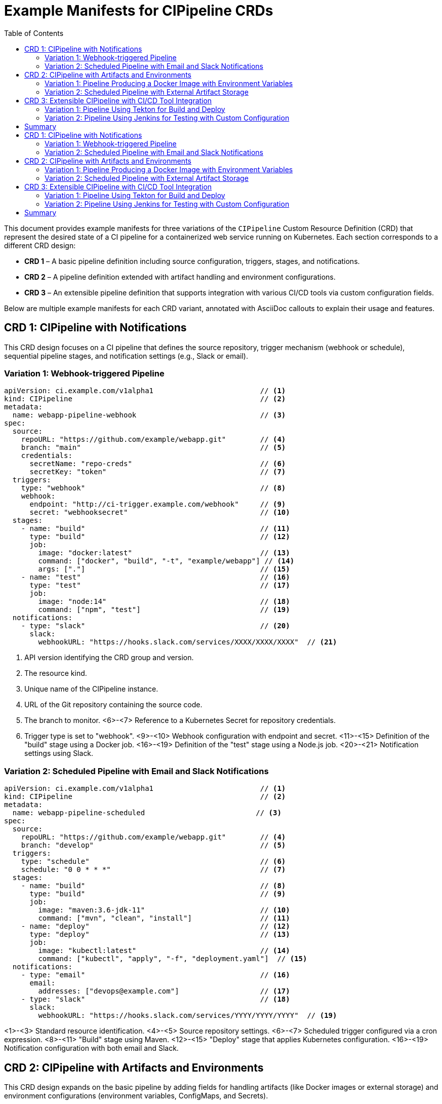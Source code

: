 = Example Manifests for CIPipeline CRDs
:toc:

This document provides example manifests for three variations of the `CIPipeline` Custom Resource Definition (CRD) that represent the desired state of a CI pipeline for a containerized web service running on Kubernetes. Each section corresponds to a different CRD design:

* **CRD 1** – A basic pipeline definition including source configuration, triggers, stages, and notifications.
* **CRD 2** – A pipeline definition extended with artifact handling and environment configurations.
* **CRD 3** – An extensible pipeline definition that supports integration with various CI/CD tools via custom configuration fields.

Below are multiple example manifests for each CRD variant, annotated with AsciiDoc callouts to explain their usage and features.

== CRD 1: CIPipeline with Notifications

This CRD design focuses on a CI pipeline that defines the source repository, trigger mechanism (webhook or schedule), sequential pipeline stages, and notification settings (e.g., Slack or email).

=== Variation 1: Webhook-triggered Pipeline

[source,yaml]
----
apiVersion: ci.example.com/v1alpha1                         // <1>
kind: CIPipeline                                            // <2>
metadata:
  name: webapp-pipeline-webhook                             // <3>
spec:
  source:
    repoURL: "https://github.com/example/webapp.git"        // <4>
    branch: "main"                                          // <5>
    credentials:
      secretName: "repo-creds"                              // <6>
      secretKey: "token"                                    // <7>
  triggers:
    type: "webhook"                                         // <8>
    webhook:
      endpoint: "http://ci-trigger.example.com/webhook"     // <9>
      secret: "webhooksecret"                               // <10>
  stages:
    - name: "build"                                         // <11>
      type: "build"                                         // <12>
      job:
        image: "docker:latest"                              // <13>
        command: ["docker", "build", "-t", "example/webapp"] // <14>
        args: ["."]                                         // <15>
    - name: "test"                                          // <16>
      type: "test"                                          // <17>
      job:
        image: "node:14"                                    // <18>
        command: ["npm", "test"]                            // <19>
  notifications:
    - type: "slack"                                         // <20>
      slack:
        webhookURL: "https://hooks.slack.com/services/XXXX/XXXX/XXXX"  // <21>
----
<1> API version identifying the CRD group and version.
<2> The resource kind.
<3> Unique name of the CIPipeline instance.
<4> URL of the Git repository containing the source code.
<5> The branch to monitor.
<6>-<7> Reference to a Kubernetes Secret for repository credentials.
<8> Trigger type is set to "webhook".
<9>-<10> Webhook configuration with endpoint and secret.
<11>-<15> Definition of the "build" stage using a Docker job.
<16>-<19> Definition of the "test" stage using a Node.js job.
<20>-<21> Notification settings using Slack.

=== Variation 2: Scheduled Pipeline with Email and Slack Notifications

[source,yaml]
----
apiVersion: ci.example.com/v1alpha1                         // <1>
kind: CIPipeline                                            // <2>
metadata:
  name: webapp-pipeline-scheduled                          // <3>
spec:
  source:
    repoURL: "https://github.com/example/webapp.git"        // <4>
    branch: "develop"                                       // <5>
  triggers:
    type: "schedule"                                        // <6>
    schedule: "0 0 * * *"                                   // <7>
  stages:
    - name: "build"                                         // <8>
      type: "build"                                         // <9>
      job:
        image: "maven:3.6-jdk-11"                           // <10>
        command: ["mvn", "clean", "install"]                // <11>
    - name: "deploy"                                        // <12>
      type: "deploy"                                        // <13>
      job:
        image: "kubectl:latest"                             // <14>
        command: ["kubectl", "apply", "-f", "deployment.yaml"]  // <15>
  notifications:
    - type: "email"                                         // <16>
      email:
        addresses: ["devops@example.com"]                   // <17>
    - type: "slack"                                         // <18>
      slack:
        webhookURL: "https://hooks.slack.com/services/YYYY/YYYY/YYYY"  // <19>
----
<1>-<3> Standard resource identification.
<4>-<5> Source repository settings.
<6>-<7> Scheduled trigger configured via a cron expression.
<8>-<11> "Build" stage using Maven.
<12>-<15> "Deploy" stage that applies Kubernetes configuration.
<16>-<19> Notification configuration with both email and Slack.

== CRD 2: CIPipeline with Artifacts and Environments

This CRD design expands on the basic pipeline by adding fields for handling artifacts (like Docker images or external storage) and environment configurations (environment variables, ConfigMaps, and Secrets).

=== Variation 1: Pipeline Producing a Docker Image with Environment Variables

[source,yaml]
----
apiVersion: ci.example.com/v1alpha1                         // <1>
kind: CIPipeline                                            // <2>
metadata:
  name: webapp-pipeline-artifacts-env                      // <3>
spec:
  source:
    repo: "https://github.com/example/webapp.git"           // <4>
    branch: "main"                                          // <5>
    credentials:
      secretName: "repo-creds"                              // <6>
      secretKey: "token"                                    // <7>
  triggers:
    type: "manual"                                          // <8>
  stages:
    - name: "build"                                         // <9>
      type: "build"                                         // <10>
      job:
        image: "docker:latest"                              // <11>
        command: ["docker", "build", "-t", "example/webapp:latest"]  // <12>
        args: ["."]                                         // <13>
  artifacts:
    image: "example/webapp:latest"                          // <14>
  environments:
    variables:
      - name: "ENV"                                         // <15>
        value: "production"                                 // <16>
    configMapRef:
      name: "webapp-config"                                 // <17>
    secretRef:
      name: "webapp-secrets"                                // <18>
----
<1>-<3> Standard resource identification.
<4>-<7> Source configuration including credentials.
<8> Trigger type set to manual.
<9>-<13> "Build" stage definition for producing the Docker image.
<14> Artifact field indicating the produced image.
<15>-<16> Environment variable for production.
<17>-<18> References to ConfigMap and Secret for environment settings.

=== Variation 2: Scheduled Pipeline with External Artifact Storage

[source,yaml]
----
apiVersion: ci.example.com/v1alpha1                         // <1>
kind: CIPipeline                                            // <2>
metadata:
  name: webapp-pipeline-external-artifact                 // <3>
spec:
  source:
    repo: "https://github.com/example/webapp.git"           // <4>
    branch: "release"                                      // <5>
  triggers:
    type: "schedule"                                       // <6>
    schedule: "30 2 * * *"                                 // <7>
  stages:
    - name: "test"                                         // <8>
      type: "test"                                         // <9>
      job:
        image: "python:3.8"                                // <10>
        command: ["pytest"]                                // <11>
  artifacts:
    storage: "s3://my-artifacts-bucket/webapp"             // <12>
  environments:
    variables:
      - name: "DEBUG"                                       // <13>
        value: "false"                                     // <14>
----
<1>-<3> Resource identification.
<4>-<5> Repository details.
<6>-<7> Scheduled trigger using a cron expression.
<8>-<11> "Test" stage defined with Python and pytest.
<12> External artifact storage location (e.g., an S3 bucket).
<13>-<14> Environment variable to disable debugging.

== CRD 3: Extensible CIPipeline with CI/CD Tool Integration

This CRD design enhances extensibility by supporting integration with various CI/CD tools through additional fields such as `tool` and `customConfig` in each pipeline stage. These fields allow users to specify tool-specific options without altering the core schema.

=== Variation 1: Pipeline Using Tekton for Build and Deploy

[source,yaml]
----
apiVersion: ci.example.com/v1alpha1                         // <1>
kind: CIPipeline                                            // <2>
metadata:
  name: webapp-pipeline-tekton                             // <3>
spec:
  source:
    repoURL: "https://github.com/example/webapp.git"        // <4>
    branch: "main"                                          // <5>
  triggers:
    type: "webhook"                                         // <6>
    webhook:
      endpoint: "http://tekton-trigger.example.com/webhook" // <7>
      secret: "tektonsecret"                                // <8>
  stages:
    - name: "build"                                         // <9>
      type: "build"                                         // <10>
      tool: "Tekton"                                        // <11>
      jobSpec:
        image: "tekton/build:latest"                        // <12>
        command: ["build-task"]                             // <13>
      customConfig:                                         // <14>
        task: "build-webapp"                                // <15>
    - name: "deploy"                                        // <16>
      type: "deploy"                                        // <17>
      tool: "Tekton"                                        // <18>
      jobSpec:
        image: "tekton/deploy:latest"                       // <19>
        command: ["deploy-task"]                            // <20>
      customConfig:                                         // <21>
        task: "deploy-webapp"                               // <22>
  artifacts:
    image: "example/webapp:latest"                          // <23>
  environments:
    variables:
      - name: "ENV"                                         // <24>
        value: "staging"                                    // <25>
----
<1>-<3> Standard resource identification.
<4>-<5> Source repository configuration.
<6>-<8> Webhook trigger settings configured for Tekton.
<9>-<10> "Build" stage definition.
<11> Specifies that Tekton is used for the build stage.
<12>-<13> Job specification for the build stage.
<14>-<15> Custom Tekton configuration for the build task.
<16>-<17> "Deploy" stage definition.
<18> Specifies Tekton is used for the deploy stage.
<19>-<20> Job specification for the deploy stage.
<21>-<22> Custom Tekton configuration for the deploy task.
<23> Artifact produced by the pipeline.
<24>-<25> Environment variable indicating the staging environment.

=== Variation 2: Pipeline Using Jenkins for Testing with Custom Configuration

[source,yaml]
----
apiVersion: ci.example.com/v1alpha1                         // <1>
kind: CIPipeline                                            // <2>
metadata:
  name: webapp-pipeline-jenkins-test                       // <3>
spec:
  source:
    repoURL: "https://github.com/example/webapp.git"        // <4>
    branch: "feature/ci-enhancements"                       // <5>
  triggers:
    type: "manual"                                         // <6>
  stages:
    - name: "test"                                          // <7>
      type: "test"                                          // <8>
      tool: "Jenkins"                                       // <9>
      jobSpec:
        image: "jenkins/inbound-agent:latest"               // <10>
        command: ["sh", "-c", "run-tests.sh"]               // <11>
      customConfig:                                         // <12>
        jobName: "Webapp-Test-Job"                          // <13>
        parameters:                                         // <14>
          - key: "ENV"                                      // <15>
            value: "testing"                                // <16>
  artifacts:
    storage: "http://artifact-server.example.com/artifacts" // <17>
----
<1>-<3> Standard CIPipeline resource identification.
<4>-<5> Source repository and branch details.
<6> Trigger type set to manual.
<7>-<8> "Test" stage definition.
<9> Specifies Jenkins as the CI/CD tool.
<10>-<11> Job specification for the test stage.
<12>-<16> Custom Jenkins configuration with job name and parameters.
<17> Artifact storage location for test results.

== Summary

This document showcased three variations of the `CIPipeline` CRD:

* **CRD 1** – Focuses on defining a pipeline with basic source, trigger, stage, and notification configurations.
* **CRD 2** – Extends the pipeline definition with artifact management and environment-specific settings.
* **CRD 3** – Enhances extensibility by allowing integration with CI/CD tools (such as Tekton and Jenkins) through custom configuration fields.

Each manifest demonstrates different configurations and use cases, illustrating how the CIPipeline CRD can be adapted to various CI/CD workflows while leveraging Kubernetes-native objects for a seamless operational experience.
= Example Manifests for CIPipeline CRDs
:toc:

This document provides example manifests for three variations of the `CIPipeline` Custom Resource Definition (CRD) that represent the desired state of a CI pipeline for a containerized web service running on Kubernetes. Each section corresponds to a different CRD design:

* **CRD 1** – A basic pipeline definition including source configuration, triggers, stages, and notifications.
* **CRD 2** – A pipeline definition extended with artifact handling and environment configurations.
* **CRD 3** – An extensible pipeline definition that supports integration with various CI/CD tools via custom configuration fields.

Below are multiple example manifests for each CRD variant, annotated with AsciiDoc callouts to explain their usage and features.

== CRD 1: CIPipeline with Notifications

This CRD design focuses on a CI pipeline that defines the source repository, trigger mechanism (webhook or schedule), sequential pipeline stages, and notification settings (e.g., Slack or email).

=== Variation 1: Webhook-triggered Pipeline

[source,yaml]
----
apiVersion: ci.example.com/v1alpha1                         // <1>
kind: CIPipeline                                            // <2>
metadata:
  name: webapp-pipeline-webhook                             // <3>
spec:
  source:
    repoURL: "https://github.com/example/webapp.git"        // <4>
    branch: "main"                                          // <5>
    credentials:
      secretName: "repo-creds"                              // <6>
      secretKey: "token"                                    // <7>
  triggers:
    type: "webhook"                                         // <8>
    webhook:
      endpoint: "http://ci-trigger.example.com/webhook"     // <9>
      secret: "webhooksecret"                               // <10>
  stages:
    - name: "build"                                         // <11>
      type: "build"                                         // <12>
      job:
        image: "docker:latest"                              // <13>
        command: ["docker", "build", "-t", "example/webapp"] // <14>
        args: ["."]                                         // <15>
    - name: "test"                                          // <16>
      type: "test"                                          // <17>
      job:
        image: "node:14"                                    // <18>
        command: ["npm", "test"]                            // <19>
  notifications:
    - type: "slack"                                         // <20>
      slack:
        webhookURL: "https://hooks.slack.com/services/XXXX/XXXX/XXXX"  // <21>
----
<1> API version identifying the CRD group and version.
<2> The resource kind.
<3> Unique name of the CIPipeline instance.
<4> URL of the Git repository containing the source code.
<5> The branch to monitor.
<6>-<7> Reference to a Kubernetes Secret for repository credentials.
<8> Trigger type is set to "webhook".
<9>-<10> Webhook configuration with endpoint and secret.
<11>-<15> Definition of the "build" stage using a Docker job.
<16>-<19> Definition of the "test" stage using a Node.js job.
<20>-<21> Notification settings using Slack.

=== Variation 2: Scheduled Pipeline with Email and Slack Notifications

[source,yaml]
----
apiVersion: ci.example.com/v1alpha1                         // <1>
kind: CIPipeline                                            // <2>
metadata:
  name: webapp-pipeline-scheduled                          // <3>
spec:
  source:
    repoURL: "https://github.com/example/webapp.git"        // <4>
    branch: "develop"                                       // <5>
  triggers:
    type: "schedule"                                        // <6>
    schedule: "0 0 * * *"                                   // <7>
  stages:
    - name: "build"                                         // <8>
      type: "build"                                         // <9>
      job:
        image: "maven:3.6-jdk-11"                           // <10>
        command: ["mvn", "clean", "install"]                // <11>
    - name: "deploy"                                        // <12>
      type: "deploy"                                        // <13>
      job:
        image: "kubectl:latest"                             // <14>
        command: ["kubectl", "apply", "-f", "deployment.yaml"]  // <15>
  notifications:
    - type: "email"                                         // <16>
      email:
        addresses: ["devops@example.com"]                   // <17>
    - type: "slack"                                         // <18>
      slack:
        webhookURL: "https://hooks.slack.com/services/YYYY/YYYY/YYYY"  // <19>
----
<1>-<3> Standard resource identification.
<4>-<5> Source repository settings.
<6>-<7> Scheduled trigger configured via a cron expression.
<8>-<11> "Build" stage using Maven.
<12>-<15> "Deploy" stage that applies Kubernetes configuration.
<16>-<19> Notification configuration with both email and Slack.

== CRD 2: CIPipeline with Artifacts and Environments

This CRD design expands on the basic pipeline by adding fields for handling artifacts (like Docker images or external storage) and environment configurations (environment variables, ConfigMaps, and Secrets).

=== Variation 1: Pipeline Producing a Docker Image with Environment Variables

[source,yaml]
----
apiVersion: ci.example.com/v1alpha1                         // <1>
kind: CIPipeline                                            // <2>
metadata:
  name: webapp-pipeline-artifacts-env                      // <3>
spec:
  source:
    repo: "https://github.com/example/webapp.git"           // <4>
    branch: "main"                                          // <5>
    credentials:
      secretName: "repo-creds"                              // <6>
      secretKey: "token"                                    // <7>
  triggers:
    type: "manual"                                          // <8>
  stages:
    - name: "build"                                         // <9>
      type: "build"                                         // <10>
      job:
        image: "docker:latest"                              // <11>
        command: ["docker", "build", "-t", "example/webapp:latest"]  // <12>
        args: ["."]                                         // <13>
  artifacts:
    image: "example/webapp:latest"                          // <14>
  environments:
    variables:
      - name: "ENV"                                         // <15>
        value: "production"                                 // <16>
    configMapRef:
      name: "webapp-config"                                 // <17>
    secretRef:
      name: "webapp-secrets"                                // <18>
----
<1>-<3> Standard resource identification.
<4>-<7> Source configuration including credentials.
<8> Trigger type set to manual.
<9>-<13> "Build" stage definition for producing the Docker image.
<14> Artifact field indicating the produced image.
<15>-<16> Environment variable for production.
<17>-<18> References to ConfigMap and Secret for environment settings.

=== Variation 2: Scheduled Pipeline with External Artifact Storage

[source,yaml]
----
apiVersion: ci.example.com/v1alpha1                         // <1>
kind: CIPipeline                                            // <2>
metadata:
  name: webapp-pipeline-external-artifact                 // <3>
spec:
  source:
    repo: "https://github.com/example/webapp.git"           // <4>
    branch: "release"                                      // <5>
  triggers:
    type: "schedule"                                       // <6>
    schedule: "30 2 * * *"                                 // <7>
  stages:
    - name: "test"                                         // <8>
      type: "test"                                         // <9>
      job:
        image: "python:3.8"                                // <10>
        command: ["pytest"]                                // <11>
  artifacts:
    storage: "s3://my-artifacts-bucket/webapp"             // <12>
  environments:
    variables:
      - name: "DEBUG"                                       // <13>
        value: "false"                                     // <14>
----
<1>-<3> Resource identification.
<4>-<5> Repository details.
<6>-<7> Scheduled trigger using a cron expression.
<8>-<11> "Test" stage defined with Python and pytest.
<12> External artifact storage location (e.g., an S3 bucket).
<13>-<14> Environment variable to disable debugging.

== CRD 3: Extensible CIPipeline with CI/CD Tool Integration

This CRD design enhances extensibility by supporting integration with various CI/CD tools through additional fields such as `tool` and `customConfig` in each pipeline stage. These fields allow users to specify tool-specific options without altering the core schema.

=== Variation 1: Pipeline Using Tekton for Build and Deploy

[source,yaml]
----
apiVersion: ci.example.com/v1alpha1                         // <1>
kind: CIPipeline                                            // <2>
metadata:
  name: webapp-pipeline-tekton                             // <3>
spec:
  source:
    repoURL: "https://github.com/example/webapp.git"        // <4>
    branch: "main"                                          // <5>
  triggers:
    type: "webhook"                                         // <6>
    webhook:
      endpoint: "http://tekton-trigger.example.com/webhook" // <7>
      secret: "tektonsecret"                                // <8>
  stages:
    - name: "build"                                         // <9>
      type: "build"                                         // <10>
      tool: "Tekton"                                        // <11>
      jobSpec:
        image: "tekton/build:latest"                        // <12>
        command: ["build-task"]                             // <13>
      customConfig:                                         // <14>
        task: "build-webapp"                                // <15>
    - name: "deploy"                                        // <16>
      type: "deploy"                                        // <17>
      tool: "Tekton"                                        // <18>
      jobSpec:
        image: "tekton/deploy:latest"                       // <19>
        command: ["deploy-task"]                            // <20>
      customConfig:                                         // <21>
        task: "deploy-webapp"                               // <22>
  artifacts:
    image: "example/webapp:latest"                          // <23>
  environments:
    variables:
      - name: "ENV"                                         // <24>
        value: "staging"                                    // <25>
----
<1>-<3> Standard resource identification.
<4>-<5> Source repository configuration.
<6>-<8> Webhook trigger settings configured for Tekton.
<9>-<10> "Build" stage definition.
<11> Specifies that Tekton is used for the build stage.
<12>-<13> Job specification for the build stage.
<14>-<15> Custom Tekton configuration for the build task.
<16>-<17> "Deploy" stage definition.
<18> Specifies Tekton is used for the deploy stage.
<19>-<20> Job specification for the deploy stage.
<21>-<22> Custom Tekton configuration for the deploy task.
<23> Artifact produced by the pipeline.
<24>-<25> Environment variable indicating the staging environment.

=== Variation 2: Pipeline Using Jenkins for Testing with Custom Configuration

[source,yaml]
----
apiVersion: ci.example.com/v1alpha1                         // <1>
kind: CIPipeline                                            // <2>
metadata:
  name: webapp-pipeline-jenkins-test                       // <3>
spec:
  source:
    repoURL: "https://github.com/example/webapp.git"        // <4>
    branch: "feature/ci-enhancements"                       // <5>
  triggers:
    type: "manual"                                         // <6>
  stages:
    - name: "test"                                          // <7>
      type: "test"                                          // <8>
      tool: "Jenkins"                                       // <9>
      jobSpec:
        image: "jenkins/inbound-agent:latest"               // <10>
        command: ["sh", "-c", "run-tests.sh"]               // <11>
      customConfig:                                         // <12>
        jobName: "Webapp-Test-Job"                          // <13>
        parameters:                                         // <14>
          - key: "ENV"                                      // <15>
            value: "testing"                                // <16>
  artifacts:
    storage: "http://artifact-server.example.com/artifacts" // <17>
----
<1>-<3> Standard CIPipeline resource identification.
<4>-<5> Source repository and branch details.
<6> Trigger type set to manual.
<7>-<8> "Test" stage definition.
<9> Specifies Jenkins as the CI/CD tool.
<10>-<11> Job specification for the test stage.
<12>-<16> Custom Jenkins configuration with job name and parameters.
<17> Artifact storage location for test results.

== Summary

This document showcased three variations of the `CIPipeline` CRD:

* **CRD 1** – Focuses on defining a pipeline with basic source, trigger, stage, and notification configurations.
* **CRD 2** – Extends the pipeline definition with artifact management and environment-specific settings.
* **CRD 3** – Enhances extensibility by allowing integration with CI/CD tools (such as Tekton and Jenkins) through custom configuration fields.

Each manifest demonstrates different configurations and use cases, illustrating how the CIPipeline CRD can be adapted to various CI/CD workflows while leveraging Kubernetes-native objects for a seamless operational experience.
